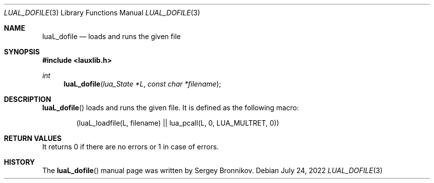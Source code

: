 .Dd $Mdocdate: July 24 2022 $
.Dt LUAL_DOFILE 3
.Os
.Sh NAME
.Nm luaL_dofile
.Nd loads and runs the given file
.Sh SYNOPSIS
.In lauxlib.h
.Ft int
.Fn luaL_dofile "lua_State *L" "const char *filename"
.Sh DESCRIPTION
.Fn luaL_dofile
loads and runs the given file.
It is defined as the following macro:
.Pp
.Bd -literal -offset indent -compact
(luaL_loadfile(L, filename) || lua_pcall(L, 0, LUA_MULTRET, 0))
.Ed
.Sh RETURN VALUES
It returns 0 if there are no errors or 1 in case of errors.
.Sh HISTORY
The
.Fn luaL_dofile
manual page was written by Sergey Bronnikov.
